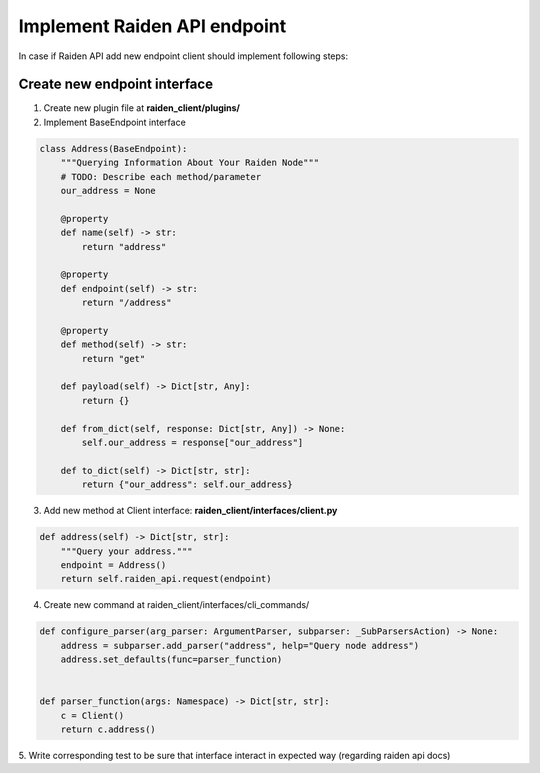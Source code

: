 Implement Raiden API endpoint
=============================

In case if Raiden API add new endpoint client should implement following steps:


Create new endpoint interface
--------------------------------

1. Create new plugin file at **raiden_client/plugins/**

2. Implement BaseEndpoint interface

.. code-block:: python

    class Address(BaseEndpoint):
        """Querying Information About Your Raiden Node"""
        # TODO: Describe each method/parameter
        our_address = None

        @property
        def name(self) -> str:
            return "address"

        @property
        def endpoint(self) -> str:
            return "/address"

        @property
        def method(self) -> str:
            return "get"

        def payload(self) -> Dict[str, Any]:
            return {}

        def from_dict(self, response: Dict[str, Any]) -> None:
            self.our_address = response["our_address"]

        def to_dict(self) -> Dict[str, str]:
            return {"our_address": self.our_address}



3. Add new method at Client interface: **raiden_client/interfaces/client.py**

.. code-block:: python

    def address(self) -> Dict[str, str]:
        """Query your address."""
        endpoint = Address()
        return self.raiden_api.request(endpoint)

4. Create new command at raiden_client/interfaces/cli_commands/

.. code-block:: python

    def configure_parser(arg_parser: ArgumentParser, subparser: _SubParsersAction) -> None:
        address = subparser.add_parser("address", help="Query node address")
        address.set_defaults(func=parser_function)


    def parser_function(args: Namespace) -> Dict[str, str]:
        c = Client()
        return c.address()

5. Write corresponding test to be sure that interface interact in
expected way (regarding raiden api docs)
